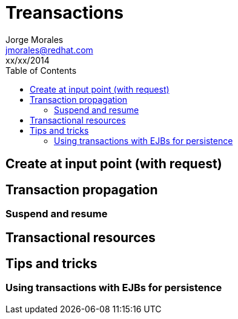 = Treansactions
Jorge Morales <jmorales@redhat.com>
xx/xx/2014
:toc:
:icons: font
:imagesdir: ./images
:source-highlighter: prettify


== Create at input point (with request)

== Transaction propagation

=== Suspend and resume

== Transactional resources

== Tips and tricks

=== Using transactions with EJBs for persistence


// vim: set syntax=asciidoc:
